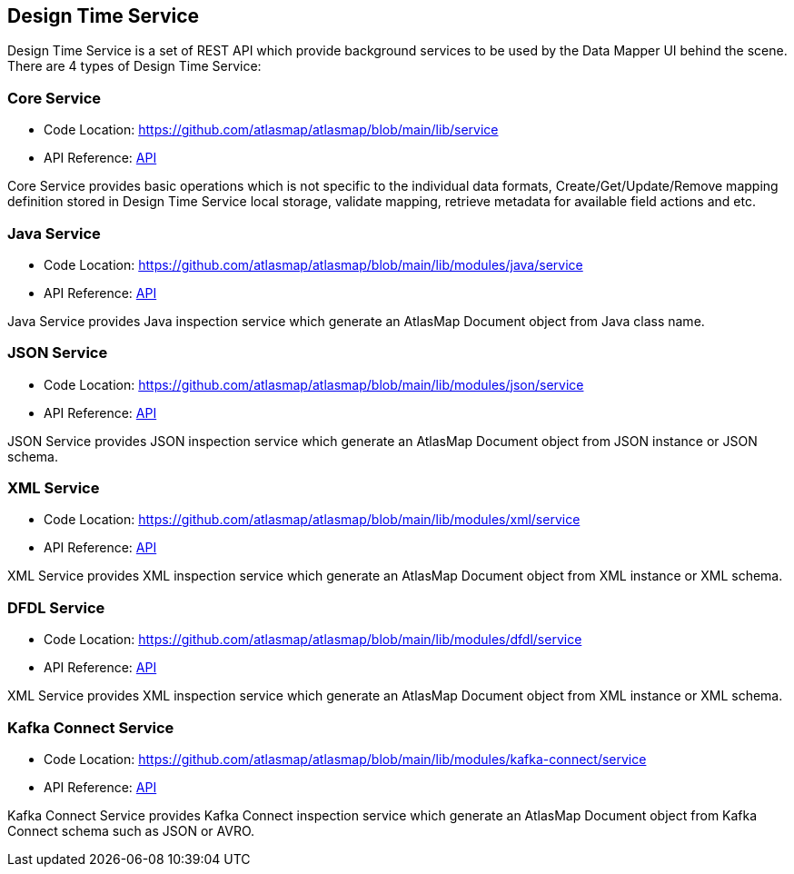 [[internal-design-time-service]]
== Design Time Service

Design Time Service is a set of REST API which provide background services to be used by the Data Mapper UI behind the scene. There are 4 types of Design Time Service:

=== Core Service
* Code Location: https://github.com/atlasmap/atlasmap/blob/main/lib/service
* API Reference: link:openapi/core/index.html[API]

Core Service provides basic operations which is not specific to the individual data formats, Create/Get/Update/Remove mapping definition stored in Design Time Service local storage, validate mapping, retrieve metadata for available field actions and etc. 

=== Java Service
* Code Location: https://github.com/atlasmap/atlasmap/blob/main/lib/modules/java/service
* API Reference: link:openapi/java/index.html[API]

Java Service provides Java inspection service which generate an AtlasMap Document object from Java class name.

=== JSON Service
* Code Location: https://github.com/atlasmap/atlasmap/blob/main/lib/modules/json/service
* API Reference: link:openapi/json/index.html[API]

JSON Service provides JSON inspection service which generate an AtlasMap Document object from JSON instance or JSON schema.

=== XML Service
* Code Location: https://github.com/atlasmap/atlasmap/blob/main/lib/modules/xml/service
* API Reference: link:openapi/xml/index.html[API]

XML Service provides XML inspection service which generate an AtlasMap Document object from XML instance or XML schema.

=== DFDL Service
* Code Location: https://github.com/atlasmap/atlasmap/blob/main/lib/modules/dfdl/service
* API Reference: link:openapi/dfdl/index.html[API]

XML Service provides XML inspection service which generate an AtlasMap Document object from XML instance or XML schema.

=== Kafka Connect Service
* Code Location: https://github.com/atlasmap/atlasmap/blob/main/lib/modules/kafka-connect/service
* API Reference: link:openapi/kafka-connect/index.html[API]

Kafka Connect Service provides Kafka Connect inspection service which generate an AtlasMap Document object from Kafka Connect schema such as JSON or AVRO.
